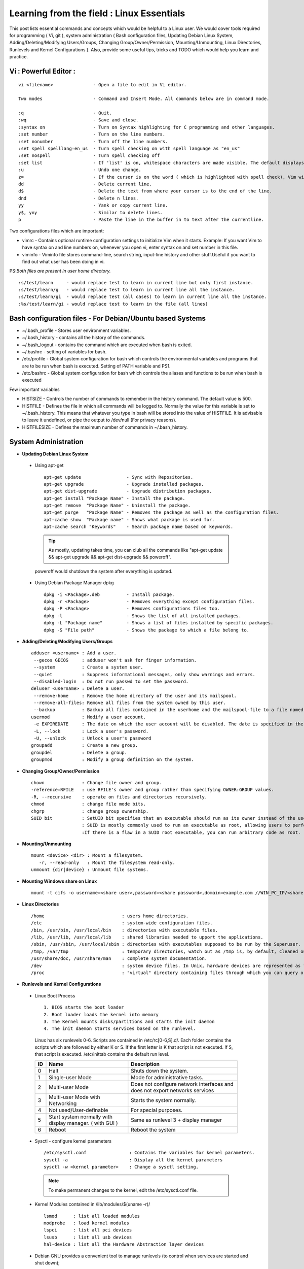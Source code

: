 .. Linux Essentials documentation master file, created by
   sphinx-quickstart on Fri Jan 27 15:06:58 2017.
   You can adapt this file completely to your liking, but it should at least
   contain the root `toctree` directive.

Learning from the field : Linux Essentials
============================================

This post lists essential commands and concepts which would be helpful to a Linux user. We would cover tools required for programming ( Vi, git ), system administration ( Bash configuration files, Updating Debian Linux System, Adding/Deleting/Modifying Users/Groups, Changing Group/Owner/Permission, Mounting/Unmounting, Linux Directories, Runlevels and Kernel Configurations ). Also, provide some useful tips, tricks and TODO which would help you learn and practice.

Vi : Powerful Editor :
************************
::

  vi <filename>               - Open a file to edit in Vi editor.

  Two modes                   - Command and Insert Mode. All commands below are in command mode.

  :q                          - Quit.
  :wq                         - Save and close.
  :syntax on                  - Turn on Syntax highlighting for C programming and other languages.
  :set number                 - Turn on the line numbers.
  :set nonumber               - Turn off the line numbers.
  :set spell spelllang=en_us  - Turn spell checking on with spell language as "en_us"
  :set nospell                - Turn spell checking off
  :set list                   - If 'list' is on, whitespace characters are made visible. The default displays "^I" for each tab, and "$" at each EOL (end of line, so trailing whitespace can be seen)
  :u                          - Undo one change.
  z=                          - If the cursor is on the word ( which is highlighted with spell check), Vim will suggest a list of alternatives thatit thinks may be correct.
  dd                          - Delete current line. 
  d$                          - Delete the text from where your cursor is to the end of the line.
  dnd                         - Delete n lines.
  yy                          - Yank or copy current line.
  y$, yny                     - Similar to delete lines.
  p                           - Paste the line in the buffer in to text after the currentline.
    


Two configurations files which are important:

* vimrc   - Contains optional runtime configuration settings to initialize Vim when it starts. Example: If you want Vim to have syntax on and line numbers on, whenever you open vi, enter syntax on and set number in this file.
* viminfo - Viminfo file stores command-line, search string, input-line history and other stuff.Useful if you want to find out what user has been doing in vi.

PS:*Both files are present in user home directory.*

:: 

  :s/test/learn     - would replace test to learn in current line but only first instance.
  :s/test/learn/g   - would replace test to learn in current line all the instance.
  :s/test/learn/gi  - would replace test (all cases) to learn in current line all the instance.
  :%s/test/learn/gi - would replace test to learn in the file (all lines)


 
Bash configuration files - For Debian/Ubuntu based Systems 
************************************************************

* ~/.bash_profile - Stores user environment variables.
* ~/.bash_history - contains all the history of the commands.
* ~/.bash_logout  - contains the command which are executed when bash is exited.
* ~/.bashrc       - setting of variables for bash.
* /etc/profile    - Global system configuration for bash which controls the environmental variables and programs that are to be run when bash is executed. Setting of PATH variable and PS1.
* /etc/bashrc     - Global system configuration for bash which controls the aliases and functions to be run when bash is executed

Few important variables

* HISTSIZE     - Controls the number of commands to remember in the history command. The default value is 500.
* HISTFILE     - Defines the file in which all commands will be logged to. Normally the value for this variable is set to ~/.bash_history. This means that whatever you type in bash will be stored into the value of HISTFILE. It is advisable to leave it undefined, or pipe the output to /dev/null (For privacy reasons).
* HISTFILESIZE - Defines the maximum number of commands in ~/.bash_history.


System Administration
***********************

* **Updating Debian Linux System**

 * Using apt-get

  ::

    apt-get update                 - Sync with Repositories.
    apt-get upgrade                - Upgrade installed packages.
    apt-get dist-upgrade           - Upgrade distribution packages.
    apt-get install "Package Name" - Install the package.
    apt-get remove  "Package Name" - Uninstall the package.
    apt-get purge   "Package Name" - Removes the package as well as the configuration files.
    apt-cache show  "Package name" - Shows what package is used for.
    apt-cache search "Keywords"    - Search package name based on keywords.

  .. Tip:: As mostly, updating takes time, you can club all the commands like "apt-get update && apt-get upgrade && apt-get dist-upgrade &&  poweroff".

  poweroff would shutdown the system after everything is updated.

 * Using Debian Package Manager dpkg

  :: 

    dpkg -i <Package>.deb          - Install package.
    dpkg -r <Package>              - Removes everything except configuration files.
    dpkg -P <Package>              - Removes configurations files too.
    dpkg -l                        - Shows the list of all installed packages.
    dpkg -L "Package name"         - Shows a list of files installed by specific packages.
    dpkg -S "File path"            - Shows the package to which a file belong to.

* **Adding/Deleting/Modifying Users/Groups**

  ::

    adduser <username> : Add a user.
     --gecos GECOS     : adduser won't ask for finger information.
     --system          : Create a system user.
     --quiet           : Suppress informational messages, only show warnings and errors.
     --disabled-login  : Do not run passwd to set the password.
    deluser <username> : Delete a user.
     --remove-home     : Remove the home directory of the user and its mailspool.
     --remove-all-files: Remove all files from the system owned by this user. 
     --backup          : Backup all files contained in the userhome and the mailspool-file to a file named /$user.tar.bz2 or /$user.tar.gz.
    usermod            : Modify a user account.
     -e EXPIREDATE     : The date on which the user account will be disabled. The date is specified in the format YYYY-MM-DD.
     -L, --lock        : Lock a user's password.
     -U, --unlock      : Unlock a user's password  
    groupadd           : Create a new group.
    groupdel           : Delete a group.
    groupmod           : Modify a group definition on the system.

* **Changing Group/Owner/Permission**
    
  ::

    chown              : Change file owner and group.
    -reference=RFILE   : use RFILE's owner and group rather than specifying OWNER:GROUP values.
    -R, --recursive    : operate on files and directories recursively.
    chmod              : change file mode bits.
    chgrp              : change group ownership.
    SUID bit           : SetUID bit specifies that an executable should run as its owner instead of the user executing it.
                       : SUID is mostly commonly used to run an executable as root, allowing users to perform tasks such as changing their passwords.
                       :If there is a flaw in a SUID root executable, you can run arbitrary code as root.

* **Mounting/Unmounting**
    
  ::

    mount <device> <dir> : Mount a filesystem.
       -r, --read-only   : Mount the filesystem read-only.
    unmount {dir|device} : Unmount file systems.

* **Mounting Windows share on Linux**

  :: 

    mount -t cifs -o username=<share user>,password=<share password>,domain=example.com //WIN_PC_IP/<share name> /mnt

* **Linux Directories**

  ::

    /home                             : users home directories.
    /etc                              : system-wide configuration files.
    /bin, /usr/bin, /usr/local/bin    : directories with executable files.
    /lib, /usr/lib, /usr/local/lib    : shared libraries needed to upport the applications.
    /sbin, /usr/sbin, /usr/local/sbin : directories with executables supposed to be run by the Superuser.
    /tmp, /var/tmp                    : temporary directories, watch out as /tmp is, by default, cleaned out on each reboot.
    /usr/share/doc, /usr/share/man    : complete system documentation.
    /dev                              : system device files. In Unix, hardware devices are represented as files.
    /proc                             : "virtual" directory containing files through which you can query or tune Linux kernel settings.
      

* **Runlevels and Kernel Configurations**

 * Linux Boot Process

  :: 
      
    1. BIOS starts the boot loader 
    2. Boot loader loads the kernel into memory 
    3. The Kernel mounts disks/partitions and starts the init daemon 
    4. The init daemon starts services based on the runlevel.
            
  Linux has six runlevels 0-6. Scripts are contained in /etc/rc[0-6,S].d/. Each folder contains the scripts which are followed by either K or S. If the first letter is K that script is not executed. If S, that script is executed. /etc/inittab contains the default run level.

  ====   ========================================================   =============================================================================
  ID     Name                                                       Description
  ====   ========================================================   =============================================================================
  0      Halt                                                       Shuts down the system.                                                      
  1      Single-user Mode                                           Mode for administrative tasks.                     
  2      Multi-user Mode                                            Does not configure network interfaces and does not export networks services      
  3      Multi-user Mode with Networking                            Starts the system normally.                       
  4      Not used/User-definable                                    For special purposes.                        
  5      Start system normally with display manager. ( with GUI )   Same as runlevel 3 + display manager               
  6      Reboot                                                     Reboot the system                              
  ====   ========================================================   =============================================================================

 * Sysctl - configure kernel parameters

  ::

    /etc/sysctl.conf                : Contains the variables for kernel parameters.
    sysctl -a                       : Display all the kernel parameters
    sysctl -w <kernel parameter>    : Change a sysctl setting.

  .. Note:: To make permanent changes to the kernel, edit the /etc/sysctl.conf file.

 * Kernel Modules contained in /lib/modules/$(uname -r)/

   :: 

    lsmod      : list all loaded modules
    modprobe   : load kernel modules
    lspci      : list all pci devices
    lsusb      : list all usb devices
    hal-device : list all the Hardware Abstraction layer devices


 * Debian GNU provides a convenient tool to manage runlevels (to control when services are started and shut down); 
   
  * update-rc.d and there are two commonly used invocation methods:

   :: 

     update-rc.d -f <service name> remove : Disabling a service
     update-rc.d <service name> defaults  : Insert links using defaults, start in runlevel 2-5 and stop in runlevels 0,1 and 6.
 
  * Systemctl : Control the systemd system and service manager. systemctl may be used to introspect and control the state of the "systemd" system and service manager.

   :: 

     systemctl : Present a detailed output about the different services running

Programming
**************************************

* **GIT**: Version Control System, really useful for tracking your changes.
 
  .. Todo :: 
      `try.github.com <https://try.github.com>`_ 15 mins tutorial.

* **cc - GNU Compile Collection:**

  :: 

    To Compile: gcc -Wall -pedantic -g <C source file> -o <Executable file>
    -Wall -pedantic : to check for all the warnings and errors if any.
    -g              : to create the symbol file to be used by gdb 
    -o              : to create the executable file.


* **GDB: GNU debugger**

  ::

    gdb -tui <Program name>

    tui               : for listing the source while debugging
    <linenumber>      : to set the break point
    p <variable name> : to print the value of the variable
    bt                : to print the stack call, mainly useful to find segmentation fault when multiple functions are called.


Gathering information
***********************

* **From Files**

  ::
        
    /etc/issue     : Contains the message which is displayed on terminal before login. 
    /etc/motd      : Contains the message which is displayed on terminal after login.
    /proc/cpuinfo  : provides information about CPU.
    /proc/meminfo  : provides information about memory/ RAM.
    /proc/version  : provides information about the version of your system. 

* **From Commands**

  ::

    last      : shows all the login attempts and the reboot occurred.
    lastb     : shows all the bad login attempts. 
    lastlog   : shows the list of all the users and when did they login.
    id        : print real and effective user and group IDs.
    whoami    : whoami - print effective userid.
    uname     : print system information.
      -a      : print all the information (Kernel name, nodename, kernel-release, kernel-version, machine, processor, hardware-platform)
    pstree    : display a tree of processes.
    hostname  : prints out the hostname of the machine which is stored in /etc/hostname.


Useful Utilites/Commands
**************************
    
* **Copy - Copy files and directories**

  ::

    cp <SOURCE> <DIRECTORY>
      -r        : recursive.
      -a        : similar to preserve,
      -p        : preserve
      -v        : verbose.

* **cut - remove sections from each line of files**

  ::  

    -d        : use DELIM instead of TAB for field delimiter.
    -f        : select only these fields.

* **Pipes**

  ::

    >        : direct normal output.
    2>        : direct error output.
    &>        : direct all output.

* **tar - Archiving utility**
    
  ::

    -c        : create archive
    -t        : list the content of the file
    -x        : extract the files
    -j        : bzip2 format
    -z        : gzip format

* **find - Searching files**

  ::

    -user       : File is owned by user uname (numeric user ID allowed).
    -group      : File belongs to group gname (numeric group ID allowed).
    -size       : File uses n units of space. c/k/M/G: bytes/Kilobytes/Megabytes/Gigabytes.
    -name       :

    #Delete empty file and directories:
      find -empty -type d -delete
      find -empty -type f -delete

    #Find each file in the current directory and tell it's type and grep JPEG files.
      find . -type f -exec file {} + | grep JPEG

* **Some other**

  :: 

    nm-applet : a applet for network manager.
    wc        : print newline, word, and byte counts for each file.
     -c       : print the bytes count.
     -l       : print the lines count.
     -w       : print the word count.
    sort      : sort lines of text files.
    diff      : compare files line by line.
    less      : print information one per page.
    more      : prints information one per page.
    head      : prints first 10 lines
    tail      : prints last 10 lines.
    whatis    : Provides a one line description of the commands.
    which     : locate a command.
    whereis   : locate the binary, source, and manual page files for a command.
    locate    : find files by name
    cal       : Display calendar
    date      : Display date. Date command provides multiples options for displaying day and time, very helpful in creating backups with name having time and date.
    tr        : Converts from smaller to uppercase. tr stands for translate.
     -d       : delete characters in the text.
    tee       : saves output in file as well as forward it.
    touch     : Create zero byte files, mainly used for changing the timestamps of the file.
    make      : If your program source file name is test.c/cpp, then you can directly write make test, this would compile the test.c/cpp program. Remember this it's a faster way.
    stat      : View detailed information about a file, including its name,size, last modified date, and permissions.
    uniq      : Report or omit repeated lines.
      -c      : prefix lines by the number of occurrences. (--count)

* **Special Characters**

  ::

    *(asterik)          : A wildcard used to represent zero or more characters in a filename. For example: ls *.txt will list all the names ending in ".txt" such as "file1.txt" and "file23.txt".
    ?(question mark)    : A wildcard used to represent a single character in a filename. For example ls pic?.jpg would match "pic1.jpg" and "pic2.jpg" but not "pic24.jpg" or "pic.jpg".
    [](square brackets) : These are used to specify a range of values to match. For example, "[0-9]" and "[a-z]".
    ;(semi colon)       : Command separator that can be used to run multiple commands on a single line unconditionally.
    &&(double ampersand): Command separator which will only run the second command if the first one is successful (does not return an error.)
    ||(double pipe)     : Command separator which will only run the second command if the first command failed (had errors). Commonly used to terminate the script if an important command fails.

* **Few Important Differences in Commands**

 * su :  Change users or become superuser. The difference between su - and su is that former su - would switch to the new user directory. It would also change the environment variable according to the changed user.

  :: 

    su -c "command" : Specify a command that will be invoked by the shell using its -c.

 * sudo      :  execute a command as another user. The difference between su and sudo is 'su' forces you to share your root password to other users whereas 'sudo' makes it possible to execute system commands without root password. 'sudo' lets you use your own password to execute system commands i.e. delegates system responsibility without root password.

* **Some tips and tricks**

 * Scan files for a text present in them Find a way to scan my entire linux system for all files containing a specific string of text. Just to clarify, I'm looking for text within the file, not in the file name.

  :: 
        
    grep -rnw 'directory' -e "pattern" --include={*.c,*.h} --exclude=*.o
      -r                    : search recursively
      -n                    : print line number
      -w                    : match the whole word. 
      --include={*.c,*.h}   : Only search through the files which have .c or .h extensions.
      --exclude=*.o         : Exclude searching in files with .o extensions.

      .. Note :: --exclude or --include parameter could be used for efficient searching.
      -i, --ignore-case     : 'it DoesNt MatTTer WhaT thE CAse Is'
      -v, --invert-match    : 'everything , BUT that text'
      -A <NUM>              : Print NUM lines of trailing context after matching lines.
      -B <NUM>              : Print NUM lines of trailing context before matching lines.
      -a, --text            : Process a binary file as if it were text; this is equivalent to the --binary-files=text option.

 * We often do mistakes while updating using apt-get which just leaves us with command line access to the system (GUI messed up). Possibly we unintentionally removed some necessary packages.

  In this case, look for /var/log/apt/history.log, look for the time around which your system was broken. Copy the removed packages which would be in the format of

  ::

    libapt-inst1.5:amd64 (0.9.7.9+deb7u5, 0.9.7.9+deb7u6), apt-utils:amd64 (0.9.7.9+deb7u5, 0.9.7.9+deb7u6).

  To reinstall these packages you just need the package name such as

  :: 

    libapt-inst1.5, apt-utils.

    *Step1* : Use sed to search for pattern "), " and replace it with "), \n". This would separate the packages by new line. Within vi ":%s/), /\n/g"
    *Step2* : Use cut -d ":" -f 1 to remove :amd64 and anything after that.
    *Step3* : Now we have to get them back in one line rather than multiple lines. Within vi ":%s/\n/ /g" 
  
 * Want to keep track of etc directory?
    
  Etckeeper may be a bit more advanced, and it is used to put your whole /etc directory under revision control. To install and      initialize it,

  :: 
  
    apt-get install etckeeper
    etckeeper init
    cd /etc
    git commit -am Initial

  After that, you can see pending changes in /etc by cd-ing into it and running

  :: 
  
    git status or git diff

  at any time, and you can see previous, committed changes by running

  ::

    git log or git log -p


  You can override pending changes to any file with the last committed version with

  :: 

    git checkout FILENAME
  
 * ls showing full path

  :: 

    ls -R /path | awk '/:$/&&f{s=$0;f=0} /:$/&&!f{sub(/:$/,"");s=$0;f=1;next} NF&&f{ print s"/"$0 }'

 * Keyboard shortcuts

  :: 

    Move to the start of line. Ctrl + a
    Move to the end of line. Ctrl + e
    Cut from cursor to previous whitespace. Ctrl + w
    Cut from cursor to the end of line. Ctrl + k
    Paste the last cut text. Ctrl + y

 * Searching History

  :: 

    Search as you type. Ctrl + r and type the search term;

  Read `here <http://www.gnu.org/software/bash/manual/bashref.html#Command-Line-Editing>`_. more for Command Line Editing. 

 * Awk converting to normal output to csv

  :: 

    A B --> "A","B"
    awk '{print "\"" $1 "\",\"" $2"\""}'

 * Finding most open ports in nmap scan

  ::

    grep "^[0-9]\+" <nmap file .nmap extension> | grep "\ open\ " | sort | uniq -c | sort -rn | awk '{print "\""$1"\",\""$2"\",\""$3"\",\""$4"\",\""$5" "$6" "$7" "$8" "$9" "$10" "$11" "$12" "$13"\""}' > test.csv


Bash 
****

* Equality Tests

 :: 

   test      : checks file types and compare values
     -d      : check if the file is a directory
     -e      : check if the file exists
     -f      : check if the file is a regular file
     -g      : check if the file has SGID permissions
     -r      : check if the file is readable
     -s      : check if the file's size is not 0
     -u      : check if the file has SUID permissions
     -w      : check if the file is writeable
     -x      : check if the file is executable

 Example
  
 :: 

   if test -f /etc/foo.txt
   then 

 It can also be written as 

 ::  

   if [ -f /etc/foo.txt ]; then

   --square brackets [] form test.
   -- There has to be white space surrounding both square bracket

 **List of equality tests:**

 * Checks equality between numbers:

  ::
    
    x -eq y         : Check is x is equals to y
    x -ne y         : Check if x is not equals to y
    x -gt y         : Check if x is greater than y
    x -lt y         : Check if x is less than y

 * Checks equality between strings:

  ::

    x = y           : Check if x is the same as y
    x != y          : Check if x is not the same as y
    -n x            : Evaluates to true if x is not null
    -z x            : Evaluates to true if x is null.
    ##Check in the following way --> if [ -z "$VAR" ];

* **Bash Command Substitution**

  Command substitution allows the output of a command to replace the command itself. Command substitution occurs when a command is enclosed as follows:
  
  .. code-block :: bash 

    $(command)

  or 

  .. code-block :: bash 

    `command`

  Bash performs the expansion by executing command and replacing the command substitution with the standard output of the command, with any trailing newlines deleted.

* **Bash For Loop** 

  .. code-block :: bash 

    for i in $( ls ); do
        echo item: $i
    done

* **Bash If Statement**

  .. code-block :: bash 

    if [ "foo" = "foo" ]; then
           echo expression evaluated as true
    else
           echo expression evaluated as false
    fi

* **Bash loop thru array of strings**

  .. code-block :: bash 

    ## declare an array variable
    declare -a arr=("element1" "element2" "element3")

    ## now loop through the above array
    for i in "${arr[@]}"
       do
           echo "$i"
            # or do whatever with individual element of the array
       done

  The value of the variable whose name is in this variable can be found by

  .. code-block :: bash 

    echo ${!n}

  For example:

  .. code-block :: bash 

    eth0="$(ip -o -4 address | grep eth0 | awk '{print $4}')"
    wlan0="$(ip -o -4 address | grep wlan0 | awk '{print $4}')"
    ##eth0 and wlan0 contains the subnet of the eth0 and wlan0.

    for interfaces in "eth0" "wlan0"
     do
       ##var would actually get the value of that variable
       var="${!interfaces}"
     done

  Sample Output with ${!interfaces}:

  .. code-block :: bash 

    10.233.113.136/23

  Sample Output with ${interfaces}:

  .. code-block :: bash 

    eth0
    wlan0

Important Definitions
****************************

* We want our information to:

 * be read by only the right people (confidentiality).
 * only be changed by authorised people or processes (integrity)
 * be available to read and use whenever we want (availability).

 Non-repudiation is about ensuring that users cannot deny knowledge of sending a message or performing some online activity at some later point in time. For example, in an online banking system the user cannot be allowed to claim that they didn’t send a payment to a recipient after the bank has transferred the funds to the recipient’s account.

* Important File Formats:

 * The **/etc/passwd** file is a colon-separated file that contains the following information:

  * User name
  * Encrypted password
  * User ID number (UID)
  * User's group ID number (GID)
  * Full name of the user (GECOS)
  * User home directory
  * Login shell

  ::
 
    root:!:0:0::/:/usr/bin/ksh
    daemon:!:1:1::/etc:
    bin:!:2:2::/bin:
    sys:!:3:3::/usr/sys: 
    adm:!:4:4::/var/adm:
    uucp:!:5:5::/usr/lib/uucp: 
    guest:!:100:100::/home/guest:
    nobody:!:4294967294:4294967294::/:
    lpd:!:9:4294967294::/:
    lp:*:11:11::/var/spool/lp:/bin/false 
    invscout:*:200:1::/var/adm/invscout:/usr/bin/ksh
    nuucp:*:6:5:uucp login user:/var/spool/uucppublic:/usr/sbin/uucp/uucico
    paul:!:201:1::/home/paul:/usr/bin/ksh
    jdoe:*:202:1:John Doe:/home/jdoe:/usr/bin/ksh

 * The **/etc/shadow** file contains password and account expiration information for users, and looks like this:

  :: 

    smithj:Ep6mckrOLChF.:10063:0:99999:7:xx:

  As with the passwd file, each field in the shadow file is also separated with ":" colon characters, and are as follows:

  * Username, up to 8 characters. Case-sensitive, usually all lowercase. A direct match to the username in the /etc/passwd file.
  * Password, 13 character encrypted. A blank entry (eg. ::) indicates a password is not required to log in (usually a bad idea), and a \* entry (eg. :\*:) indicates the account has been disabled.
  * The number of days (since January 1, 1970) since the password was last changed.
  * The number of days before password may be changed (0 indicates it may be changed at any time)
  * The number of days after which password must be changed (99999 indicates user can keep his or her password unchanged for many, many years)
  * The number of days to warn user of an expiring password (7 for a full week)
  * The number of days after password expires that account is disabled
  * The number of days since January 1, 1970 that an account has been disabled
  * A reserved field for possible future use

 * The **/etc/group** file stores group information or defines the user groups. There is one entry per line, and each line has the following format (all fields are separated by a colon (:)

  :: 

    cdrom:x:24:john,mike,yummy

  Where,

  * group_name: Name of group.
  * Password: Generally password is not used, hence it is empty/blank. It can store encrypted password. This is useful to implement privileged groups. 
  * Group ID (GID): Each user must be assigned a group ID. You can see this number in your /etc/passwd file. 
  * Group List: It is a list of user names of users who are members of the group. The user names, must be separated by commas.


Practice
*********

That was most probably a lot of information, to practice all the it’s always better to do some hands on.

* To Learn Programming, Debugging and Git

 * To learn git, would suggest to do a 15 min tutorial on try.github.com.
 * Create a small program using vi with syntax on, compile it using gcc using make.
 * Debug it using gdb -tui option to see the source code, experiment with breakpoints, and printing values.
 * Track that program using git, upload them to a remote server, then pull your code, check if its the same.

* To learn System administration

 * Change the messages before login, after login. Remember the escapes sequences used in the /etc/issue. man agetty lists them.

 * Supposed you got access via shell to a linux system and extract some information from it. Create a script

 * Create a alice, bob, eve with the password "password" HINT: set password using chpasswd, look some examples in google to change from cmdline.

  * Login from eve.
  * Copy and preserve all the configuration files from /etc and save it in eve home directory in the folder etc-backup-YYYYMMDD, direct all errors to cp.err
  * Change the owner of all the files in the folder just created to bob and the group of all the files to alice and change the permission of all the files to 440 i.e r--r----- HINT: would have to be logined as root
  * Provide me all the unique shells used by the user present in the system in CAPS. HINT: /etc/passwd file contains all the shells, three four commands would be used.
  * Cover your tracks, clear out the /var/log/auth.log (Have a look at this file and create a backup before clearing), clean your terminal history HINT: man pages would help you.
  * Delete all the user bob, alice, eve. Make sure you delete there files too.

 * Turn off the ping responses for your system permanently and turn on the Syn-cookies protection mechanism. {Search on Google}

 * Use your previous script to create three users alice, bob, eve.

  * create a folder dept inside it two folder hr, web.
  * create two group hr and web.
  * change group of web folder to web and hr to hr.
  * add alice and bob user to web group
  * add alice to hr group.
  * check that bob is not able to enter in the hr folder and alice is able to enter in both hr and web folder
  * add user bob to sudo group and check if it is able to run sudo ifconfig ?

 * Objective to get few IP addresses of Microsoft.com Domains.

  * Download the index.html page of microsoft.com
  * Every link in html is referred by href. Filter all the href (which would contain the link to different domains for Microsoft)
  * Sort and find unique list. Get their ip addresses
  * HINT: Tools such as cut, grep, wget, sort, uniq, host and little bit of bash scripting would be used.


